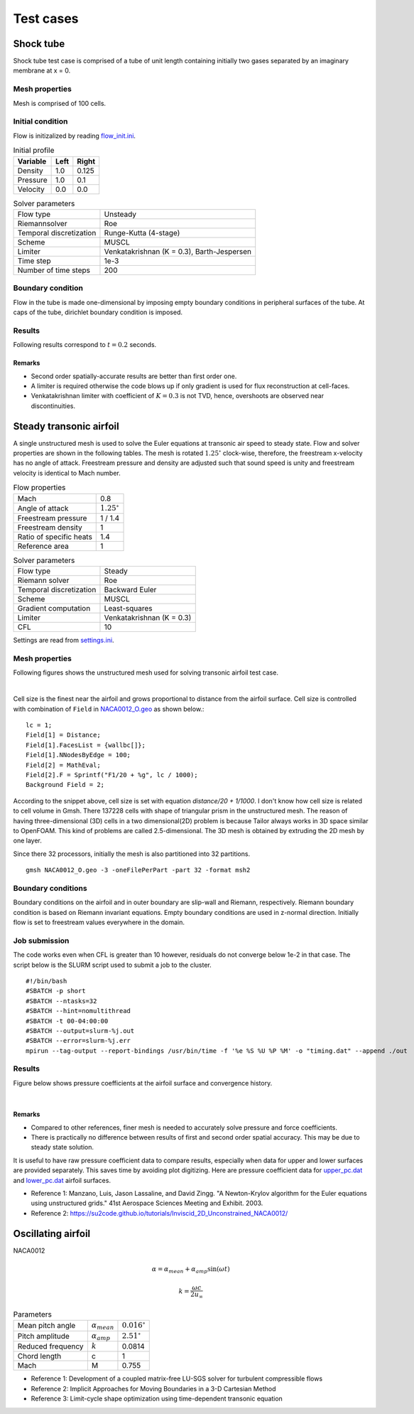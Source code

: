 Test cases
==========

.. _shock-tube:

Shock tube
----------

Shock tube test case is comprised of a tube of unit length containing initially two gases separated by an imaginary membrane at x = 0.

Mesh properties
^^^^^^^^^^^^^^^

Mesh is comprised of 100 cells.

Initial condition
^^^^^^^^^^^^^^^^^

Flow is initizalized by reading `flow_init.ini <https://github.com/orxshi/tailor/blob/main/test/shock_tube/flow_init.ini>`_.

.. list-table:: Initial profile
   :header-rows: 1

   * - Variable 
     - Left
     - Right
   * - Density
     - 1.0
     - 0.125
   * - Pressure
     - 1.0
     - 0.1
   * - Velocity
     - 0.0
     - 0.0

.. list-table:: Solver parameters
   :header-rows: 0

   * - Flow type
     - Unsteady
   * - Riemannsolver
     - Roe
   * - Temporal discretization
     - Runge-Kutta (4-stage)
   * - Scheme
     - MUSCL
   * - Limiter
     - Venkatakrishnan (K = 0.3), Barth-Jespersen
   * - Time step
     - 1e-3
   * - Number of time steps
     - 200

Boundary condition
^^^^^^^^^^^^^^^^^^

Flow in the tube is made one-dimensional by imposing empty boundary conditions in peripheral surfaces of the tube. At caps of the tube, dirichlet boundary condition is imposed.

Results
^^^^^^^

Following results correspond to :math:`t = 0.2` seconds.

.. image:: ../images/shock_tube_pressure.png
  :width: 300

Remarks
*******

* Second order spatially-accurate results are better than first order one.
* A limiter is required otherwise the code blows up if only gradient is used for flux reconstruction at cell-faces.
* Venkatakrishnan limiter with coefficient of :math:`K=0.3` is not TVD, hence, overshoots are observed near discontinuities.




.. _steady-transonic-airfoil:

Steady transonic airfoil
------------------------

A single unstructured mesh is used to solve the Euler equations at transonic air speed to steady state. Flow and solver properties are shown in the following tables. The mesh is rotated :math:`1.25^\circ` clock-wise, therefore, the freestream x-velocity has no angle of attack. Freestream pressure and density are adjusted such that sound speed is unity and freestream velocity is identical to Mach number.

.. list-table:: Flow properties
   :header-rows: 0

   * - Mach
     - 0.8
   * - Angle of attack
     - :math:`1.25^\circ`
   * - Freestream pressure
     - 1 / 1.4
   * - Freestream density
     - 1
   * - Ratio of specific heats
     - 1.4
   * - Reference area
     - 1

.. list-table:: Solver parameters
   :header-rows: 0

   * - Flow type
     - Steady
   * - Riemann solver
     - Roe
   * - Temporal discretization
     - Backward Euler
   * - Scheme
     - MUSCL
   * - Gradient computation
     - Least-squares
   * - Limiter
     - Venkatakrishnan (K = 0.3)
   * - CFL
     - 10

Settings are read from `settings.ini <https://github.com/orxshi/tailor/blob/main/test/airfoil_static_single_mesh/settings.ini>`_.

Mesh properties
^^^^^^^^^^^^^^^

Following figures shows the unstructured mesh used for solving transonic airfoil test case. 

.. image:: ../images/transonic-airfoil-mesh-far.png
   :width: 200

.. image:: ../images/transonic-airfoil-mesh-mid.png
   :width: 200

.. image:: ../images/transonic-airfoil-mesh-close.png
   :width: 200

|

Cell size is the finest near the airfoil and grows proportional to distance from the airfoil surface. Cell size is controlled with combination of ``Field`` in `NACA0012_O.geo <https://github.com/orxshi/tailor/blob/main/test/airfoil_static_single_mesh/msh/NACA0012_O.geo>`_ as shown below.::

   lc = 1;
   Field[1] = Distance;
   Field[1].FacesList = {wallbc[]};
   Field[1].NNodesByEdge = 100;
   Field[2] = MathEval;
   Field[2].F = Sprintf("F1/20 + %g", lc / 1000);
   Background Field = 2;

According to the snippet above, cell size is set with equation `distance/20 + 1/1000`. I don't know how cell size is related to cell volume in Gmsh. There 137228 cells with shape of triangular prism in the unstructured mesh. The reason of having three-dimensional (3D) cells in a two dimensional(2D) problem is because Tailor always works in 3D space similar to OpenFOAM. This kind of problems are called 2.5-dimensional. The 3D mesh is obtained by extruding the 2D mesh by one layer. 

Since there 32 processors, initially the mesh is also partitioned into 32 partitions. ::

    gmsh NACA0012_O.geo -3 -oneFilePerPart -part 32 -format msh2

Boundary conditions
^^^^^^^^^^^^^^^^^^^

Boundary conditions on the airfoil and in outer boundary are slip-wall and Riemann, respectively. Riemann boundary condition is based on Riemann invariant equations. Empty boundary conditions are used in z-normal direction. Initially flow is set to freestream values everywhere in the domain.

.. image:: ../images/airfoil_bc.png
  :width: 300

.. image:: ../images/airfoil_mesh_iso.png
  :width: 300

Job submission
^^^^^^^^^^^^^^

The code works even when CFL is greater than 10 however, residuals do not converge below 1e-2 in that case. The script below is the SLURM script used to submit a job to the cluster. ::

   #!/bin/bash
   #SBATCH -p short
   #SBATCH --ntasks=32
   #SBATCH --hint=nomultithread
   #SBATCH -t 00-04:00:00
   #SBATCH --output=slurm-%j.out
   #SBATCH --error=slurm-%j.err
   mpirun --tag-output --report-bindings /usr/bin/time -f '%e %S %U %P %M' -o "timing.dat" --append ./out

Results
^^^^^^^

Figure below shows pressure coefficients at the airfoil surface and convergence history.

.. image:: ../images/transonic-airfoil-pc.png
  :width: 300

.. image:: ../images/transonic-airfoil-converge.png
  :width: 300

|

Remarks
*******

* Compared to other references, finer mesh is needed to accurately solve pressure and force coefficients.
* There is practically no difference between results of first and second order spatial accuracy. This may be due to steady state solution.

..

It is useful to have raw pressure coefficient data to compare results, especially when data for upper and lower surfaces are provided separately. This saves time by avoiding plot digitizing. Here are pressure coefficient data for `upper_pc.dat <https://github.com/orxshi/tailor/blob/main/test/airfoil_static_single_mesh/upper_pc.dat>`_ and `lower_pc.dat <https://github.com/orxshi/tailor/blob/main/test/airfoil_static_single_mesh/lower_pc.dat>`_ airfoil surfaces.
    
* Reference 1: Manzano, Luis, Jason Lassaline, and David Zingg. "A Newton-Krylov algorithm for the Euler equations using unstructured grids." 41st Aerospace Sciences Meeting and Exhibit. 2003.
* Reference 2: `<https://su2code.github.io/tutorials/Inviscid_2D_Unconstrained_NACA0012/>`_

   

Oscillating airfoil
-------------------

NACA0012

.. math::

   \alpha = \alpha_{mean} + \alpha_{amp} \sin(\omega t)

.. math::

   k = \frac{\omega c}{2u_\infty}

.. list-table:: Parameters
   :header-rows: 0

   * - Mean pitch angle
     - :math:`\alpha_{mean}` 
     - :math:`0.016^\circ`
   * - Pitch amplitude
     - :math:`\alpha_{amp}` 
     - :math:`2.51^\circ`
   * - Reduced frequency
     - :math:`k` 
     - 0.0814
   * - Chord length
     - c
     - 1
   * - Mach
     - M
     - 0.755


* Reference 1: Development of a coupled matrix-free LU-SGS solver for turbulent compressible flows
* Reference 2: Implicit Approaches for Moving Boundaries in a 3-D Cartesian Method
* Reference 3: Limit-cycle shape optimization using time-dependent transonic equation
